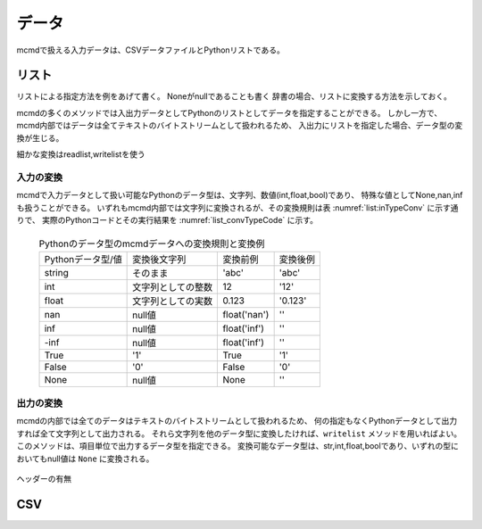 
データ
-----------------------

mcmdで扱える入力データは、CSVデータファイルとPythonリストである。

リスト
'''''''''''''''''''''''

リストによる指定方法を例をあげて書く。
Noneがnullであることも書く
辞書の場合、リストに変換する方法を示しておく。

mcmdの多くのメソッドでは入出力データとしてPythonのリストとしてデータを指定することができる。
しかし一方で、mcmd内部ではデータは全てテキストのバイトストリームとして扱われるため、
入出力にリストを指定した場合、データ型の変換が生じる。

細かな変換はreadlist,writelistを使う

入力の変換
:::::::::::

mcmdで入力データとして扱い可能なPythonのデータ型は、文字列、数値(int,float,bool)であり、
特殊な値としてNone,nan,infも扱うことができる。
いずれもmcmd内部では文字列に変換されるが、その変換規則は表 :numref:`list:inTypeConv` に示す通りで、
実際のPythonコードとその実行結果を :numref:`list_convTypeCode` に示す。

  .. csv-table:: Pythonのデータ型のmcmdデータへの変換規則と変換例
    :name: list_inTypeConv

    Pythonデータ型/値,変換後文字列,変換前例,変換後例
    string,そのまま          ,\'abc\'       ,\'abc\'
    int   ,文字列としての整数,12            ,\'12\'
    float ,文字列としての実数,0.123         ,\'0.123\'
    nan   ,null値            ,float(\'nan\'),\'\'
    inf   ,null値            ,float(\'inf\'),\'\'
    -inf  ,null値            ,float(\'inf\'),\'\'
    True  ,\'1\'             ,True          ,\'1\'
    False ,\'0\'             ,False         ,\'0\'
    None  ,null値            ,None          ,\'\'

  .. code-block:: python
    :linenos:
    :caption: Pythonデータ型の変換例
    :name: list_convTypeCode

    >>> import nysol.mcmd as nm
    >>> dat=[
    ["str","int","float","nan","inf","-inf","True","False","None"],
    ["A",10,0.123,float("nan"),float("inf"),float("-inf"),True,False,None]
    ]
    >>> nm.mread(i=dat).run()
    ['A', '10', '0.123', '', '', '', '1', '0', '']


出力の変換
:::::::::::
mcmdの内部では全てのデータはテキストのバイトストリームとして扱われるため、
何の指定もなくPythonデータとして出力すれば全て文字列として出力される。
それら文字列を他のデータ型に変換したければ、``writelist`` メソッドを用いればよい。
このメソッドは、項目単位で出力するデータ型を指定できる。
変換可能なデータ型は、str,int,float,boolであり、いずれの型においてもnull値は ``None`` に変換される。

  .. code-block:: python
    :linenos:
    :caption: Pythonデータ型の変換例
    :name: list_convTypeCode

    >>> import nysol.mcmd as nm
    >>> dat=[
    ["str","int","float","zero","nonzero","null"],
    ["A",10,0.123,0,1,""]
    ]
    >>> nm.mread(i=dat).run() # writelistを用いなければ、全ての項目は文字列として出力される
    ['A', '10', '0.12', '0', '1', '']
    >>> nm.mread(i=dat).writelist(dtype="str:str,int:int,float:float,zero:bool,nonzero:bool,null:int").run()
    ['A', 10, 0.12, False, True, None]


ヘッダーの有無

CSV
'''''''''''''''''''''''


